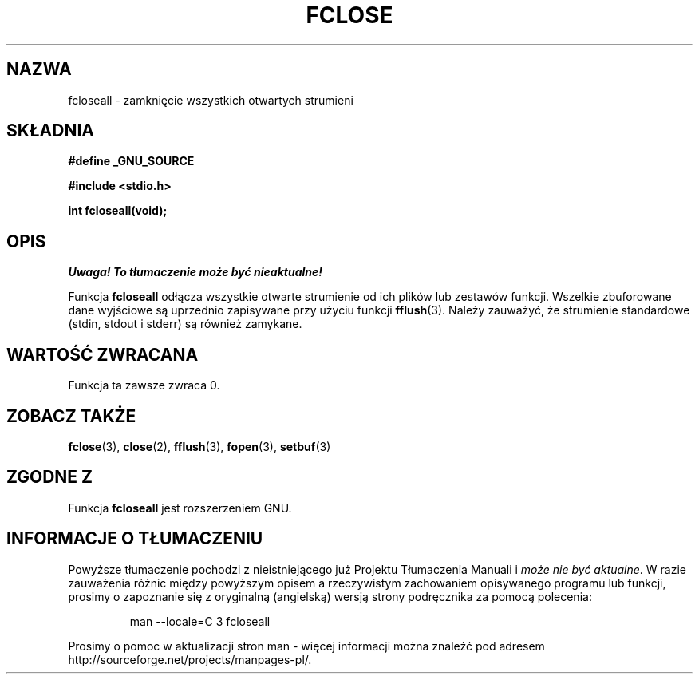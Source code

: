 .\" Tłumaczenie wersji man-pages 1.45 - wrzesień 2001 PTM
.\" Andrzej Krzysztofowicz <ankry@mif.pg.gda.pl>
.\" 
.\" Copyright (c) 1990, 1991 The Regents of the University of California.
.\" All rights reserved.
.\"
.\" This code is derived from software contributed to Berkeley by
.\" Chris Torek and the American National Standards Committee X3,
.\" on Information Processing Systems.
.\"
.\" Redistribution and use in source and binary forms, with or without
.\" modification, are permitted provided that the following conditions
.\" are met:
.\" 1. Redistributions of source code must retain the above copyright
.\"    notice, this list of conditions and the following disclaimer.
.\" 2. Redistributions in binary form must reproduce the above copyright
.\"    notice, this list of conditions and the following disclaimer in the
.\"    documentation and/or other materials provided with the distribution.
.\" 3. All advertising materials mentioning features or use of this software
.\"    must display the following acknowledgement:
.\"	This product includes software developed by the University of
.\"	California, Berkeley and its contributors.
.\" 4. Neither the name of the University nor the names of its contributors
.\"    may be used to endorse or promote products derived from this software
.\"    without specific prior written permission.
.\"
.\" THIS SOFTWARE IS PROVIDED BY THE REGENTS AND CONTRIBUTORS ``AS IS'' AND
.\" ANY EXPRESS OR IMPLIED WARRANTIES, INCLUDING, BUT NOT LIMITED TO, THE
.\" IMPLIED WARRANTIES OF MERCHANTABILITY AND FITNESS FOR A PARTICULAR PURPOSE
.\" ARE DISCLAIMED.  IN NO EVENT SHALL THE REGENTS OR CONTRIBUTORS BE LIABLE
.\" FOR ANY DIRECT, INDIRECT, INCIDENTAL, SPECIAL, EXEMPLARY, OR CONSEQUENTIAL
.\" DAMAGES (INCLUDING, BUT NOT LIMITED TO, PROCUREMENT OF SUBSTITUTE GOODS
.\" OR SERVICES; LOSS OF USE, DATA, OR PROFITS; OR BUSINESS INTERRUPTION)
.\" HOWEVER CAUSED AND ON ANY THEORY OF LIABILITY, WHETHER IN CONTRACT, STRICT
.\" LIABILITY, OR TORT (INCLUDING NEGLIGENCE OR OTHERWISE) ARISING IN ANY WAY
.\" OUT OF THE USE OF THIS SOFTWARE, EVEN IF ADVISED OF THE POSSIBILITY OF
.\" SUCH DAMAGE.
.\"
.\"     @(#)fclose.3	6.7 (Berkeley) 6/29/91
.\"
.\" Converted for Linux, Mon Nov 29 15:19:14 1993, faith@cs.unc.edu
.\" Modified to be fcloseall(3) by Nicolás Lichtmaier <nick@debian.org> Fri Apr 10 1998
.\"
.TH FCLOSE 3  1998-04-10 "GNU" "Podręcznik programisty Linuksa"
.SH NAZWA
fcloseall \- zamknięcie wszystkich otwartych strumieni
.SH SKŁADNIA
.B #define _GNU_SOURCE
.sp
.B #include <stdio.h>
.sp
.B int fcloseall(void);
.SH OPIS
\fI Uwaga! To tłumaczenie może być nieaktualne!\fP
.PP
Funkcja
.B fcloseall
odłącza wszystkie otwarte strumienie od ich plików lub zestawów funkcji.
Wszelkie zbuforowane dane wyjściowe są uprzednio zapisywane przy użyciu
funkcji
.BR fflush (3).
Należy zauważyć, że strumienie standardowe (stdin, stdout
i stderr) są również zamykane.
.SH "WARTOŚĆ ZWRACANA"
Funkcja ta zawsze zwraca 0.
.SH "ZOBACZ TAKŻE"
.BR fclose (3),
.BR close (2),
.BR fflush (3),
.BR fopen (3),
.BR setbuf (3)
.SH "ZGODNE Z"
Funkcja
.B fcloseall
jest rozszerzeniem GNU.
.SH "INFORMACJE O TŁUMACZENIU"
Powyższe tłumaczenie pochodzi z nieistniejącego już Projektu Tłumaczenia Manuali i 
\fImoże nie być aktualne\fR. W razie zauważenia różnic między powyższym opisem
a rzeczywistym zachowaniem opisywanego programu lub funkcji, prosimy o zapoznanie 
się z oryginalną (angielską) wersją strony podręcznika za pomocą polecenia:
.IP
man \-\-locale=C 3 fcloseall
.PP
Prosimy o pomoc w aktualizacji stron man \- więcej informacji można znaleźć pod
adresem http://sourceforge.net/projects/manpages\-pl/.
